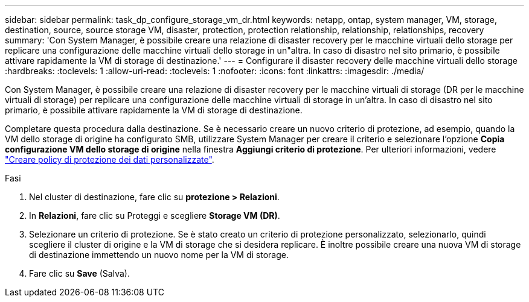 ---
sidebar: sidebar 
permalink: task_dp_configure_storage_vm_dr.html 
keywords: netapp, ontap, system manager, VM, storage, destination, source, source storage VM, disaster, protection, protection relationship, relationship, relationships, recovery 
summary: 'Con System Manager, è possibile creare una relazione di disaster recovery per le macchine virtuali dello storage per replicare una configurazione delle macchine virtuali dello storage in un"altra. In caso di disastro nel sito primario, è possibile attivare rapidamente la VM di storage di destinazione.' 
---
= Configurare il disaster recovery delle macchine virtuali dello storage
:hardbreaks:
:toclevels: 1
:allow-uri-read: 
:toclevels: 1
:nofooter: 
:icons: font
:linkattrs: 
:imagesdir: ./media/


[role="lead"]
Con System Manager, è possibile creare una relazione di disaster recovery per le macchine virtuali di storage (DR per le macchine virtuali di storage) per replicare una configurazione delle macchine virtuali di storage in un'altra. In caso di disastro nel sito primario, è possibile attivare rapidamente la VM di storage di destinazione.

Completare questa procedura dalla destinazione. Se è necessario creare un nuovo criterio di protezione, ad esempio, quando la VM dello storage di origine ha configurato SMB, utilizzare System Manager per creare il criterio e selezionare l'opzione *Copia configurazione VM dello storage di origine* nella finestra *Aggiungi criterio di protezione*. Per ulteriori informazioni, vedere link:task_dp_create_custom_data_protection_policies.html#["Creare policy di protezione dei dati personalizzate"].

.Fasi
. Nel cluster di destinazione, fare clic su *protezione > Relazioni*.
. In *Relazioni*, fare clic su Proteggi e scegliere *Storage VM (DR)*.
. Selezionare un criterio di protezione. Se è stato creato un criterio di protezione personalizzato, selezionarlo, quindi scegliere il cluster di origine e la VM di storage che si desidera replicare. È inoltre possibile creare una nuova VM di storage di destinazione immettendo un nuovo nome per la VM di storage.
. Fare clic su *Save* (Salva).

